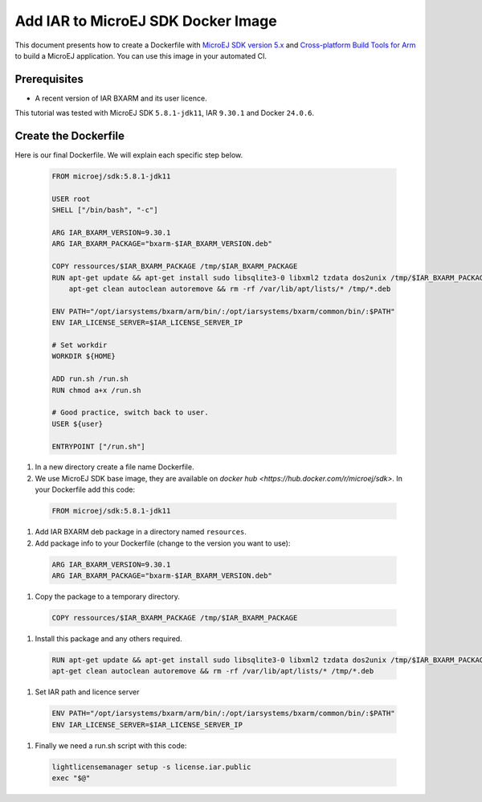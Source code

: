 .. _tutorials_create_iar_image:

Add IAR to MicroEJ SDK Docker Image
===================================

This document presents how to create a Dockerfile with `MicroEJ SDK version 5.x <https://docs.microej.com/en/latest/SDKUserGuide/>`_ and `Cross-platform Build Tools for Arm <https://www.iar.com/bxarm>`_ to build a MicroEJ application. 
You can use this image in your automated CI.


Prerequisites
-------------

* A recent version of IAR BXARM and its user licence.

This tutorial was tested with MicroEJ SDK ``5.8.1-jdk11``, IAR ``9.30.1`` and Docker ``24.0.6``.

Create the Dockerfile
---------------------

Here is our final Dockerfile. We will explain each specific step below.

  .. code-block:: dockerfile

    FROM microej/sdk:5.8.1-jdk11

    USER root
    SHELL ["/bin/bash", "-c"]

    ARG IAR_BXARM_VERSION=9.30.1
    ARG IAR_BXARM_PACKAGE="bxarm-$IAR_BXARM_VERSION.deb"

    COPY ressources/$IAR_BXARM_PACKAGE /tmp/$IAR_BXARM_PACKAGE
    RUN apt-get update && apt-get install sudo libsqlite3-0 libxml2 tzdata dos2unix /tmp/$IAR_BXARM_PACKAGE -y && \
        apt-get clean autoclean autoremove && rm -rf /var/lib/apt/lists/* /tmp/*.deb

    ENV PATH="/opt/iarsystems/bxarm/arm/bin/:/opt/iarsystems/bxarm/common/bin/:$PATH"
    ENV IAR_LICENSE_SERVER=$IAR_LICENSE_SERVER_IP

    # Set workdir
    WORKDIR ${HOME}

    ADD run.sh /run.sh
    RUN chmod a+x /run.sh

    # Good practice, switch back to user.
    USER ${user}

    ENTRYPOINT ["/run.sh"]

#. In a new directory create a file name Dockerfile.
#. We use MicroEJ SDK base image, they are available on `docker hub <https://hub.docker.com/r/microej/sdk>`. In your Dockerfile add this code:

  .. code-block:: dockerfile

    FROM microej/sdk:5.8.1-jdk11

#. Add IAR BXARM deb package in a directory named ``resources``.
#. Add package info to your Dockerfile (change to the version you want to use):

  .. code-block:: dockerfile

    ARG IAR_BXARM_VERSION=9.30.1
    ARG IAR_BXARM_PACKAGE="bxarm-$IAR_BXARM_VERSION.deb"

#. Copy the package to a temporary directory.

  .. code-block:: dockerfile

    COPY ressources/$IAR_BXARM_PACKAGE /tmp/$IAR_BXARM_PACKAGE

#. Install this package and any others required.

  .. code-block:: dockerfile

    RUN apt-get update && apt-get install sudo libsqlite3-0 libxml2 tzdata dos2unix /tmp/$IAR_BXARM_PACKAGE -y && \
    apt-get clean autoclean autoremove && rm -rf /var/lib/apt/lists/* /tmp/*.deb

#. Set IAR path and licence server

  .. code-block:: dockerfile

    ENV PATH="/opt/iarsystems/bxarm/arm/bin/:/opt/iarsystems/bxarm/common/bin/:$PATH"
    ENV IAR_LICENSE_SERVER=$IAR_LICENSE_SERVER_IP

#. Finally we need a run.sh script with this code:

  .. code-block:: sh
    
    lightlicensemanager setup -s license.iar.public
    exec "$@"